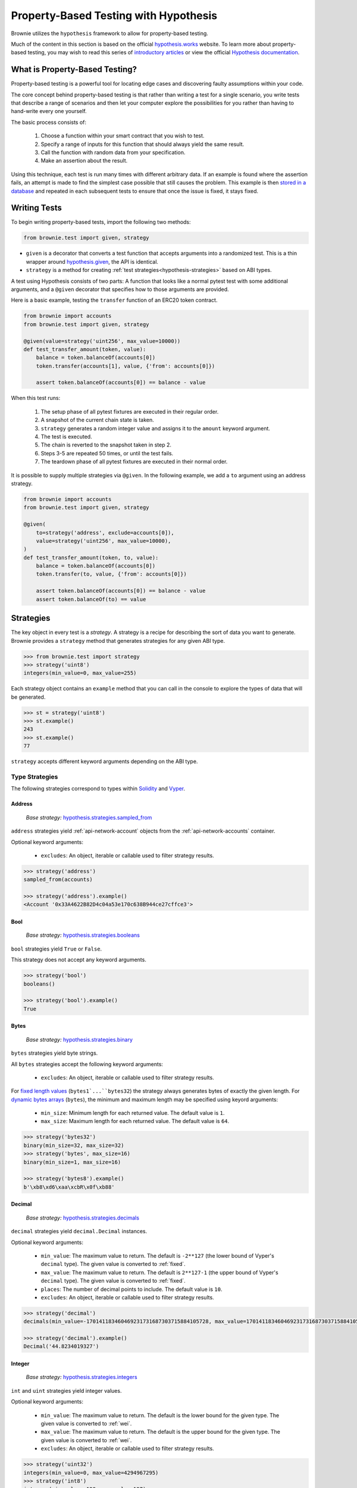 .. _hypothesis:

======================================
Property-Based Testing with Hypothesis
======================================

Brownie utilizes the ``hypothesis`` framework to allow for property-based testing.

Much of the content in this section is based on the official `hypothesis.works <https://hypothesis.works/>`_ website. To learn more about property-based testing, you may wish to read this series of `introductory articles <https://hypothesis.works/articles/intro/>`_ or view the official `Hypothesis documentation <https://hypothesis.readthedocs.io/en/latest/>`_.

What is Property-Based Testing?
===============================

Property-based testing is a powerful tool for locating edge cases and discovering faulty assumptions within your code.

The core concept behind property-based testing is that rather than writing a test for a single scenario, you write tests that describe a range of scenarios and then let your computer explore the possibilities for you rather than having to hand-write every one yourself.

The basic process consists of:

    1. Choose a function within your smart contract that you wish to test.
    2. Specify a range of inputs for this function that should always yield the same result.
    3. Call the function with random data from your specification.
    4. Make an assertion about the result.

Using this technique, each test is run many times with different arbitrary data. If an example is found where the assertion fails, an attempt is made to find the simplest case possible that still causes the problem. This example is then `stored in a database <https://hypothesis.readthedocs.io/en/latest/database.html>`_ and repeated in each subsequent tests to ensure that once the issue is fixed, it stays fixed.

Writing Tests
=============

To begin writing property-based tests, import the following two methods:

.. code-block:: python

    from brownie.test import given, strategy

* ``given`` is a decorator that converts a test function that accepts arguments into a randomized test. This is a thin wrapper around `hypothesis.given <https://hypothesis.readthedocs.io/en/latest/details.html#hypothesis.given>`_, the API is identical.
* ``strategy`` is a method for creating :ref:`test strategies<hypothesis-strategies>` based on ABI types.

A test using Hypothesis consists of two parts: A function that looks like a normal pytest test with some additional arguments, and a ``@given`` decorator that specifies how to those arguments are provided.

Here is a basic example, testing the ``transfer`` function of an ERC20 token contract.

.. code-block:: python

    from brownie import accounts
    from brownie.test import given, strategy

    @given(value=strategy('uint256', max_value=10000))
    def test_transfer_amount(token, value):
        balance = token.balanceOf(accounts[0])
        token.transfer(accounts[1], value, {'from': accounts[0]})

        assert token.balanceOf(accounts[0]) == balance - value

When this test runs:

    1. The setup phase of all pytest fixtures are executed in their regular order.
    2. A snapshot of the current chain state is taken.
    3. ``strategy`` generates a random integer value and assigns it to the ``amount`` keyword argument.
    4. The test is executed.
    5. The chain is reverted to the snapshot taken in step 2.
    6. Steps 3-5 are repeated 50 times, or until the test fails.
    7. The teardown phase of all pytest fixtures are executed in their normal order.

It is possible to supply multiple strategies via ``@given``. In the following example, we add a ``to`` argument using an address strategy.

.. code-block:: python

    from brownie import accounts
    from brownie.test import given, strategy

    @given(
        to=strategy('address', exclude=accounts[0]),
        value=strategy('uint256', max_value=10000),
    )
    def test_transfer_amount(token, to, value):
        balance = token.balanceOf(accounts[0])
        token.transfer(to, value, {'from': accounts[0]})

        assert token.balanceOf(accounts[0]) == balance - value
        assert token.balanceOf(to) == value

.. _hypothesis-strategies:

Strategies
==========

The key object in every test is a `strategy`. A strategy is a recipe for describing the sort of data you want to generate. Brownie provides a ``strategy`` method that generates strategies for any given ABI type.

.. code-block:: python

    >>> from brownie.test import strategy
    >>> strategy('uint8')
    integers(min_value=0, max_value=255)

Each strategy object contains an ``example`` method that you can call in the console to explore the types of data that will be generated.

.. code-block:: python

    >>> st = strategy('uint8')
    >>> st.example()
    243
    >>> st.example()
    77

``strategy`` accepts different keyword arguments depending on the ABI type.

Type Strategies
---------------

The following strategies correspond to types within `Solidity <https://solidity.readthedocs.io/en/latest/types.html>`_ and `Vyper <https://vyper.readthedocs.io/en/latest/types.html>`_.

Address
*******

    `Base strategy:` `hypothesis.strategies.sampled_from <https://hypothesis.readthedocs.io/en/latest/data.html#hypothesis.strategies.sampled_from>`_

``address`` strategies yield :ref:`api-network-account` objects from the :ref:`api-network-accounts` container.

Optional keyword arguments:

    * ``excludes``: An object, iterable or callable used to filter strategy results.

.. code-block:: python

    >>> strategy('address')
    sampled_from(accounts)

    >>> strategy('address').example()
    <Account '0x33A4622B82D4c04a53e170c638B944ce27cffce3'>

Bool
****

    `Base strategy:` `hypothesis.strategies.booleans <https://hypothesis.readthedocs.io/en/latest/data.html#hypothesis.strategies.booleans>`_

``bool`` strategies yield ``True`` or ``False``.

This strategy does not accept any keyword arguments.

.. code-block:: python

    >>> strategy('bool')
    booleans()

    >>> strategy('bool').example()
    True

Bytes
*****

    `Base strategy:` `hypothesis.strategies.binary <https://hypothesis.readthedocs.io/en/latest/data.html#hypothesis.strategies.binary>`_

``bytes`` strategies yield byte strings.

All ``bytes`` strategies accept the following keyword arguments:

    * ``excludes``: An object, iterable or callable used to filter strategy results.

For `fixed length values <https://solidity.readthedocs.io/en/latest/types.html#fixed-size-byte-arrays>`_ (``bytes1`...``bytes32``) the strategy always generates bytes of exactly the given length. For `dynamic bytes arrays <https://solidity.readthedocs.io/en/latest/types.html#bytes-and-strings-as-arrays>`_ (``bytes``), the minimum and maximum length may be specified using keyord arguments:

    * ``min_size``: Minimum length for each returned value. The default value is ``1``.
    * ``max_size``: Maximum length for each returned value. The default value is ``64``.

.. code-block:: python

    >>> strategy('bytes32')
    binary(min_size=32, max_size=32)
    >>> strategy('bytes', max_size=16)
    binary(min_size=1, max_size=16)

    >>> strategy('bytes8').example()
    b'\xb8\xd6\xaa\xcbR\x0f\xb88'

Decimal
*******

    `Base strategy:` `hypothesis.strategies.decimals <https://hypothesis.readthedocs.io/en/latest/data.html#hypothesis.strategies.decimals>`_

``decimal`` strategies yield ``decimal.Decimal`` instances.

Optional keyword arguments:

    * ``min_value``: The maximum value to return. The default is ``-2**127`` (the lower bound of Vyper's ``decimal`` type). The given value is converted to :ref:`fixed`.
    * ``max_value``: The maximum value to return. The default is ``2**127-1`` (the upper bound of Vyper's ``decimal`` type). The given value is converted to :ref:`fixed`.
    * ``places``: The number of decimal points to include. The default value is ``10``.
    * ``excludes``: An object, iterable or callable used to filter strategy results.


.. code-block:: python

    >>> strategy('decimal')
    decimals(min_value=-170141183460469231731687303715884105728, max_value=170141183460469231731687303715884105727, places=10)

    >>> strategy('decimal').example()
    Decimal('44.8234019327')

Integer
*******

    `Base strategy:` `hypothesis.strategies.integers <https://hypothesis.readthedocs.io/en/latest/data.html#hypothesis.strategies.integers>`_

``int`` and ``uint`` strategies yield integer values.

Optional keyword arguments:

    * ``min_value``: The maximum value to return. The default is the lower bound for the given type. The given value is converted to :ref:`wei`.
    * ``max_value``: The maximum value to return. The default is the upper bound for the given type. The given value is converted to :ref:`wei`.
    * ``excludes``: An object, iterable or callable used to filter strategy results.

.. code-block:: python

    >>> strategy('uint32')
    integers(min_value=0, max_value=4294967295)
    >>> strategy('int8')
    integers(min_value=-128, max_value=127)
    >>> strategy('uint', min_value="1 ether", max_value="25 ether")
    integers(min_value=1000000000000000000, max_value=25000000000000000000)

    >>> strategy('uint').example()
    156806085

String
******

    `Base strategy:` `hypothesis.strategies.text <https://hypothesis.readthedocs.io/en/latest/data.html#hypothesis.strategies.text>`_

``string`` strategies yield unicode text strings.

Optional keyword arguments:

    * ``min_size``: Minimum length for each returned value. The default value is ``0``.
    * ``max_size``: Maximum length for each returned value. The default value is ``64``.
    * ``excludes``: An object, iterable or callable used to filter strategy results.

.. code-block:: python

    >>> strategy('string')
    text(max_size=64)
    >>> strategy('string', min_size=12, max_size=23)
    text(min_size=12, max_size=23)

    >>> strategy('string').example()
    '\x02\x14\x01\U0009b3c5'

Sequence Strategies
-------------------

Along with the core strategies, Brownie also offers strategies for generating array or tuple sequences.

Array
*****

    `Base strategy:` `hypothesis.strategies.lists <https://hypothesis.readthedocs.io/en/latest/data.html#hypothesis.strategies.lists>`_

Array strategies yield lists of strategies for the base array type. It is possible to generate arrays of both fixed and dynamic length, as well as multidimensional arrays.

Optional keyword arguments:

    * ``min_length``: The minimum number of items inside a dynamic array. The default value is ``1``.
    * ``max_length``: The maximum number of items inside a dynamic array. The default value is ``8``.
    * ``unique``: If ``True``, each item in the list will be unique.

For multidimensional dynamic arrays, ``min_length`` and ``max_length`` may be given as a list where the length is equal to the number of dynamic dimensions.

You can also include keyword arguments for the base type of the array. They will be applied to every item within the generated list.

.. code-block:: python

    >>> strategy('uint32[]')
    lists(elements=integers(min_value=0, max_value=4294967295), min_length=1, max_length=8)
    >>> strategy('uint[3]', max_value=42)
    lists(elements=integers(min_value=0, max_value=42), min_length=3, max_length=3)

    >>> strategy('uint[3]', max_value=42).example()
    [16, 23, 14]

Tuple
*****

    `Base strategy:` `hypothesis.strategies.tuples <https://hypothesis.readthedocs.io/en/latest/data.html#hypothesis.strategies.tuples>`_

Tuple strategies yield tuples of mixed strategies according to the given type string.

This strategy does not accept any keyword arguments.

.. code-block:: python

    >>> strategy('(int16,bool)')
    tuples(integers(min_value=-32768, max_value=32767), booleans())
    >>> strategy('(uint8,(bool,bytes4))')
    tuples(integers(min_value=0, max_value=255), tuples(booleans(), binary(min_size=4, max_size=4)))

    >>> strategy('(uint16,bool)').example()
    (47628, False)

Other Strategies
----------------

All of the strategies that Brownie provides are based on core strategies from the ``hypothesis.strategies`` library. If you require something more specific or complex than Brownie offers, you can also directly use hypothesis strategies.

See the `Hypothesis strategy documentation <https://hypothesis.readthedocs.io/en/latest/data.html#>`_ for more information on available strategies and how they can be customized.

.. _hypothesis-settings:

Settings
========

Depending on the scope and complexity of your tests, it may be necessary to modify the default settings for how property-based tests are run.

The mechanism for doing this is the ``hypothesis.settings`` object. You can set up a ``@given`` based test to use this using a settings decorator:


.. code-block:: python

    from brownie.test import given
    from hypothesis settings

    @given(strategy('uint256'))
    @settings(max_examples=500)
    def test_this_thoroughly(x):
        pass


You can also affect the settings permanently by adding a ``hypothesis`` field to your project's ``brownie-config.yaml`` file:

.. code-block:: yaml

    hypothesis:
        max_examples: 500

Available Settings
------------------

See the Hypothesis `settings documentation <https://hypothesis.readthedocs.io/en/latest/settings.html#available-settings>`_ for a complete list of available settings. This section only lists settings where the default value has been changed.

.. py:attribute:: deadline

    The number of milliseconds that each individual example within a test is allowed to run. Tests that take longer than this time will be considered to have failed.

    Because Brownie test times can vary widely, this property has been disabled by default.

    default-value: ``None``

.. py:attribute:: max_examples

    The maximum number of times a test will be run before considering it to have passed.

    For tests involving many complex transactions you may wish to reduce this value.

    default-value: ``50``

.. py:attribute:: stateful_step_count

    The maximum number of rules to execute in a stateful program before ending the run and considering it to have passed.

    For more complex state machines you may wish to increase this value - however you should keep in mind that this can result in siginificantly longer execution times.

    default-value: ``10``
